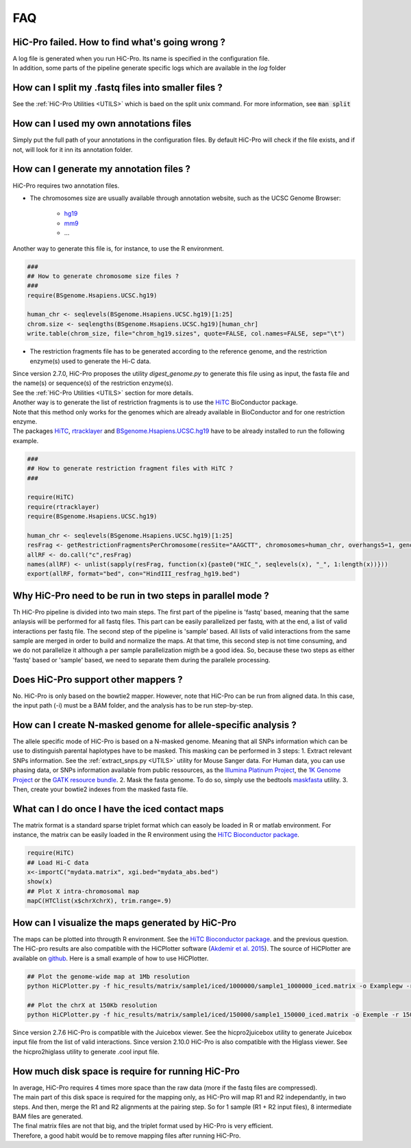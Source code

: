 .. _FAQ:

FAQ
===

HiC-Pro failed. How to find what's going wrong ?
------------------------------------------------

| A log file is generated when you run HiC-Pro. Its name is specified in the configuration file. 
| In addition, some parts of the pipeline generate specific logs which are available in the *log* folder


How can I split my .fastq files into smaller files ?
----------------------------------------------------

See the :ref:`HiC-Pro Utilities <UTILS>` which is baed on the split unix command.
For more information, see :code:`man split`

How can I used my own annotations files
---------------------------------------

Simply put the full path of your annotations in the configuration files. By default HiC-Pro will check if the file exists, and if not, will look for it inn its annotation folder.

How can I generate my annotation files ?
----------------------------------------

HiC-Pro requires two annotation files.

* The chromosomes size are usually available through annotation website, such as the UCSC Genome Browser:

   - `hg19 <http://genome-euro.ucsc.edu/cgi-bin/hgTracks?hgsid=13085504&chromInfoPage=>`_

   - `mm9 <http://genome.ucsc.edu/cgi-bin/hgTracks?db=mm9&chromInfoPage=>`_

   - ...

Another way to generate this file is, for instance, to use the R environment.

.. code-block:: guess

   ###
   ## How to generate chromosome size files ?
   ### 
   require(BSgenome.Hsapiens.UCSC.hg19)

   human_chr <- seqlevels(BSgenome.Hsapiens.UCSC.hg19)[1:25]
   chrom.size <- seqlengths(BSgenome.Hsapiens.UCSC.hg19)[human_chr]
   write.table(chrom_size, file="chrom_hg19.sizes", quote=FALSE, col.names=FALSE, sep="\t")


* The restriction fragments file has to be generated according to the reference genome, and the restriction enzyme(s) used to generate the Hi-C data.

| Since version 2.7.0, HiC-Pro proposes the utility *digest_genome.py* to generate this file using as input, the fasta file and the name(s) or sequence(s) of the restriction enzyme(s).
| See the :ref:`HiC-Pro Utilities <UTILS>` section for more details.
| Another way is to generate the list of restriction fragments is to use the `HiTC <http://bioconductor.org/packages/release/bioc/html/HiTC.html>`_ BioConductor package. 
| Note that this method only works for the genomes which are already available in BioConductor and for one restriction enzyme. 
| The packages `HiTC <http://bioconductor.org/packages/release/bioc/html/HiTC.html>`_, `rtracklayer <http://bioconductor.org/packages/release/bioc/html/rtracklayer.html>`_ and `BSgenome.Hsapiens.UCSC.hg19 <http://bioconductor.org/packages/release/data/annotation/html/BSgenome.Hsapiens.UCSC.hg19.html>`_ have to be already installed to run the following example.

.. code-block:: guess

   ###
   ## How to generate restriction fragment files with HiTC ?
   ### 

   require(HiTC)
   require(rtracklayer)
   require(BSgenome.Hsapiens.UCSC.hg19)

   human_chr <- seqlevels(BSgenome.Hsapiens.UCSC.hg19)[1:25]
   resFrag <- getRestrictionFragmentsPerChromosome(resSite="AAGCTT", chromosomes=human_chr, overhangs5=1, genomePack="BSgenome.Hsapiens.UCSC.hg19")
   allRF <- do.call("c",resFrag)
   names(allRF) <- unlist(sapply(resFrag, function(x){paste0("HIC_", seqlevels(x), "_", 1:length(x))}))
   export(allRF, format="bed", con="HindIII_resfrag_hg19.bed")


Why HiC-Pro need to be run in two steps in parallel mode ?
----------------------------------------------------------

Th HiC-Pro pipeline is divided into two main steps. The first part of the pipeline is 'fastq' based, meaning that the same anlaysis will be performed for all fastq files.
This part can be easily parallelized per fastq, with at the end, a list of valid interactions per fastq file.
The second step of the pipeline is 'sample' based. All lists of valid interactions from the same sample are merged in order to build and normalize the maps.
At that time, this second step is not time consuming, and we do not parallelize it although a per sample parallelization migth be a good idea.
So, because these two steps as either 'fastq' based or 'sample' based, we need to separate them during the parallele processing.


Does HiC-Pro support other mappers ?
------------------------------------

No. HiC-Pro is only based on the bowtie2 mapper.
However, note that HiC-Pro can be run from aligned data. In this case, the input path (-i) must be a BAM folder, and the analysis has to be run step-by-step.


How can I create N-masked genome for allele-specific analysis ?
---------------------------------------------------------------

The allele specific mode of HiC-Pro is based on a N-masked genome. Meaning that all SNPs information which can be use to distinguish parental haplotypes have to be masked. This masking can be performed in 3 steps:
1. Extract relevant SNPs information. See the :ref:`extract_snps.py <UTILS>` utility for Mouse Sanger data. For Human data, you can use phasing data, or SNPs information available from public ressources, as the `Illumina Platinum Project <http://www.illumina.com/platinumgenomes/>`_, the `1K Genome Project <http://www.1000genomes.org/>`_ or the `GATK resource bundle <https://www.broadinstitute.org/gatk/guide/article.php?id=1215>`_.
2. Mask the fasta genome. To do so, simply use the bedtools `maskfasta <http://bedtools.readthedocs.org/en/latest/content/tools/maskfasta.html>`_ utility.
3. Then, create your bowtie2 indexes from the masked fasta file.


What can I do once I have the iced contact maps
-----------------------------------------------

The matrix format is a standard sparse triplet format which can easoly be loaded in R or matlab environment.
For instance, the matrix can be easily loaded in the R environment using the `HiTC Bioconductor package <http://bioconductor.org/packages/release/bioc/html/HiTC.html>`_.

.. code-block:: guess

   require(HiTC)
   ## Load Hi-C data
   x<-importC("mydata.matrix", xgi.bed="mydata_abs.bed")
   show(x)
   ## Plot X intra-chromosomal map
   mapC(HTClist(x$chrXchrX), trim.range=.9)


How can I visualize the maps generated by HiC-Pro
-------------------------------------------------

The maps can be plotted into througth R environment. See the `HiTC Bioconductor package <http://bioconductor.org/packages/release/bioc/html/HiTC.html>`_. and the previous question.
The HiC-pro results are also compatible with the HiCPlotter software (`Akdemir et al. 2015 <http://www.genomebiology.com/2015/16/1/198>`_).
The source of HiCPlotter are available on `github <https://github.com/kcakdemir/HiCPlotter>`_.
Here is a small example of how to use HiCPlotter.

.. code-block:: guess

   ## Plot the genome-wide map at 1Mb resolution
   python HiCPlotter.py -f hic_results/matrix/sample1/iced/1000000/sample1_1000000_iced.matrix -o Examplegw -r 1000000 -tri 1 -bed hic_results/matrix/sample1/raw/1000000/sample1_1000000_ord.bed -n hES -wg 1 -chr chrX

   ## Plot the chrX at 150Kb resolution
   python HiCPlotter.py -f hic_results/matrix/sample1/iced/150000/sample1_150000_iced.matrix -o Exemple -r 150000 -tri 1 -bed hic_results/matrix/sample1/raw/150000/sample1_150000_ord.bed -n Test -chr chrX -ptr 1

Since version 2.7.6 HiC-Pro is compatible with the Juicebox viewer. See the hicpro2juicebox utility to generate Juicebox input file from the list of valid interactions.
Since version 2.10.0 HiC-Pro is also compatible with the Higlass viewer. See the hicpro2higlass utility to generate .cool input file.


How much disk space is require for running HiC-Pro
--------------------------------------------------

| In average, HiC-Pro requires 4 times more space than the raw data (more if the fastq files are compressed). 
| The main part of this disk space is required for the mapping only, as HiC-Pro will map R1 and R2 independantly, in two steps. And then, merge the R1 and R2 alignments at the pairing step. So for 1 sample (R1 + R2 input files), 8 intermediate BAM files are generated.
| The final matrix files are not that big, and the triplet format used by HiC-Pro is very efficient.
| Therefore, a good habit would be to remove mapping files after running HiC-Pro.
